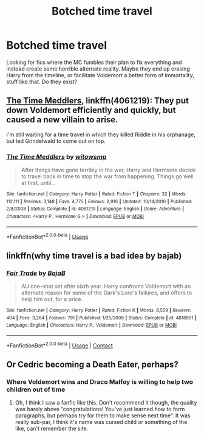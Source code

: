 #+TITLE: Botched time travel

* Botched time travel
:PROPERTIES:
:Author: cupidwithagun
:Score: 2
:DateUnix: 1593725592.0
:DateShort: 2020-Jul-03
:FlairText: Request
:END:
Looking for fics where the MC fumbles their plan to fix everything and instead create some horrible alternate reality. Maybe they end up erasing Harry from the timeline, or facilitate Voldemort a better form of immortality, stuff like that. Do they exist?


** [[https://www.fanfiction.net/s/4061219/1/][The Time Meddlers]], linkffn(4061219): They put down Voldemort efficiently and quickly, but caused a new villain to arise.

I'm still waiting for a time travel in which they killed Riddle in his orphanage, but led Grindelwald to come out on top.
:PROPERTIES:
:Author: InquisitorCOC
:Score: 3
:DateUnix: 1593730968.0
:DateShort: 2020-Jul-03
:END:

*** [[https://www.fanfiction.net/s/4061219/1/][*/The Time Meddlers/*]] by [[https://www.fanfiction.net/u/983103/witowsmp][/witowsmp/]]

#+begin_quote
  After things have gone terribly in the war, Harry and Hermione decide to travel back in time to stop the war from happening. Things go well at first, until...
#+end_quote

^{/Site/:} ^{fanfiction.net} ^{*|*} ^{/Category/:} ^{Harry} ^{Potter} ^{*|*} ^{/Rated/:} ^{Fiction} ^{T} ^{*|*} ^{/Chapters/:} ^{32} ^{*|*} ^{/Words/:} ^{112,111} ^{*|*} ^{/Reviews/:} ^{3,148} ^{*|*} ^{/Favs/:} ^{4,775} ^{*|*} ^{/Follows/:} ^{2,916} ^{*|*} ^{/Updated/:} ^{10/14/2010} ^{*|*} ^{/Published/:} ^{2/8/2008} ^{*|*} ^{/Status/:} ^{Complete} ^{*|*} ^{/id/:} ^{4061219} ^{*|*} ^{/Language/:} ^{English} ^{*|*} ^{/Genre/:} ^{Adventure} ^{*|*} ^{/Characters/:} ^{<Harry} ^{P.,} ^{Hermione} ^{G.>} ^{*|*} ^{/Download/:} ^{[[http://www.ff2ebook.com/old/ffn-bot/index.php?id=4061219&source=ff&filetype=epub][EPUB]]} ^{or} ^{[[http://www.ff2ebook.com/old/ffn-bot/index.php?id=4061219&source=ff&filetype=mobi][MOBI]]}

--------------

*FanfictionBot*^{2.0.0-beta} | [[https://github.com/tusing/reddit-ffn-bot/wiki/Usage][Usage]]
:PROPERTIES:
:Author: FanfictionBot
:Score: 1
:DateUnix: 1593730979.0
:DateShort: 2020-Jul-03
:END:


** linkffn(why time travel is a bad idea by bajab)
:PROPERTIES:
:Author: vidwat-
:Score: 1
:DateUnix: 1607707438.0
:DateShort: 2020-Dec-11
:END:

*** [[https://www.fanfiction.net/s/4818951/1/][*/Fair Trade/*]] by [[https://www.fanfiction.net/u/943028/BajaB][/BajaB/]]

#+begin_quote
  AU one-shot set after sixth year. Harry confronts Voldemort with an alternate reason for some of the Dark's Lord's failures, and offers to help him out, for a price.
#+end_quote

^{/Site/:} ^{fanfiction.net} ^{*|*} ^{/Category/:} ^{Harry} ^{Potter} ^{*|*} ^{/Rated/:} ^{Fiction} ^{K} ^{*|*} ^{/Words/:} ^{8,559} ^{*|*} ^{/Reviews/:} ^{404} ^{*|*} ^{/Favs/:} ^{3,264} ^{*|*} ^{/Follows/:} ^{791} ^{*|*} ^{/Published/:} ^{1/25/2009} ^{*|*} ^{/Status/:} ^{Complete} ^{*|*} ^{/id/:} ^{4818951} ^{*|*} ^{/Language/:} ^{English} ^{*|*} ^{/Characters/:} ^{Harry} ^{P.,} ^{Voldemort} ^{*|*} ^{/Download/:} ^{[[http://www.ff2ebook.com/old/ffn-bot/index.php?id=4818951&source=ff&filetype=epub][EPUB]]} ^{or} ^{[[http://www.ff2ebook.com/old/ffn-bot/index.php?id=4818951&source=ff&filetype=mobi][MOBI]]}

--------------

*FanfictionBot*^{2.0.0-beta} | [[https://github.com/FanfictionBot/reddit-ffn-bot/wiki/Usage][Usage]] | [[https://www.reddit.com/message/compose?to=tusing][Contact]]
:PROPERTIES:
:Author: FanfictionBot
:Score: 1
:DateUnix: 1607707462.0
:DateShort: 2020-Dec-11
:END:


** Or Cedric becoming a Death Eater, perhaps?
:PROPERTIES:
:Author: Jon_Riptide
:Score: 1
:DateUnix: 1593731041.0
:DateShort: 2020-Jul-03
:END:

*** Where Voldemort wins and Draco Malfoy is willing to help two children out of time
:PROPERTIES:
:Score: 4
:DateUnix: 1593737616.0
:DateShort: 2020-Jul-03
:END:

**** Oh, I think I saw a fanfic like this. Don't recommend it though, the quality was barely above “congratulations! You've just learned how to form paragraphs, but perhaps try for them to make sense next time”. It was really sub-par, I think it's name was cursed child or something of the like, can't remember the site.
:PROPERTIES:
:Author: JOKERRule
:Score: 4
:DateUnix: 1593782313.0
:DateShort: 2020-Jul-03
:END:
